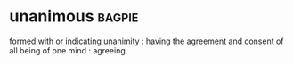 * unanimous :bagpie:
formed with or indicating unanimity : having the agreement and consent of all
being of one mind : agreeing
